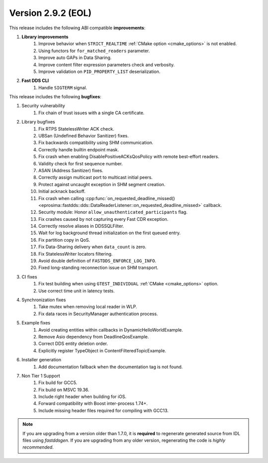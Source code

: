 Version 2.9.2 (EOL)
^^^^^^^^^^^^^^^^^^^

This release includes the following ABI compatible **improvements**:

1. **Library improvements**
    1. Improve behavior when ``STRICT_REALTIME`` :ref:`CMake option <cmake_options>` is not enabled.
    2. Using functors for ``for_matched_readers`` parameter.
    3. Improve auto GAPs in Data Sharing.
    4. Improve content filter expression parameters check and verbosity.
    5. Improve validation on ``PID_PROPERTY_LIST`` deserialization.
2. **Fast DDS CLI**
    1. Handle ``SIGTERM`` signal.

This release includes the following **bugfixes**:

1. Security vulnerability
    1. Fix chain of trust issues with a single CA certificate.
2. Library bugfixes
    1. Fix RTPS StatelessWriter ACK check.
    2. UBSan (Undefined Behavior Sanitizer) fixes.
    3. Fix backwards compatibility using SHM communication.
    4. Correctly handle builtin endpoint mask.
    5. Fix crash when enabling DisablePositiveACKsQosPolicy with remote best-effort readers.
    6. Validity check for first sequence number.
    7. ASAN (Address Sanitizer) fixes.
    8. Correctly assign multicast port to multicast initial peers.
    9. Protect against uncaught exception in SHM segment creation.
    10. Initial acknack backoff.
    11. Fix crash when calling
        :cpp:func:`on_requested_deadline_missed() <eprosima::fastdds::dds::DataReaderListener::on_requested_deadline_missed>`
        callback.
    12. Security module: Honor ``allow_unauthenticated_participants`` flag.
    13. Fix crashes caused by not capturing every Fast CDR exception.
    14. Correctly resolve aliases in DDSSQLFilter.
    15. Wait for log background thread initialization on the first queued entry.
    16. Fix partition copy in QoS.
    17. Fix Data-Sharing delivery when ``data_count`` is zero.
    18. Fix StatelessWriter locators filtering.
    19. Avoid double definition of ``FASTDDS_ENFORCE_LOG_INFO``.
    20. Fixed long-standing reconnection issue on SHM transport.
3. CI fixes
    1. Fix test building when using ``GTEST_INDIVIDUAL`` :ref:`CMake <cmake_options>` option.
    2. Use correct time unit in latency tests.
4. Synchronization fixes
    1. Take mutex when removing local reader in WLP.
    2. Fix data races in SecurityManager authentication process.
5. Example fixes
    1. Avoid creating entities within callbacks in DynamicHelloWorldExample.
    2. Remove Asio dependency from DeadlineQosExample.
    3. Correct DDS entity deletion order.
    4. Explicitly register TypeObject in ContentFilteredTopicExample.
6. Installer generation
    1. Add documentation fallback when the documentation tag is not found.
7. Non Tier 1 Support
    1. Fix build for GCC5.
    2. Fix build on MSVC 19.36.
    3. Include right header when building for iOS.
    4. Forward compatibility with Boost inter-process 1.74+.
    5. Include missing header files required for compiling with GCC13.

.. note::
  If you are upgrading from a version older than 1.7.0, it is **required** to regenerate generated source from IDL
  files using *fastddsgen*.
  If you are upgrading from any older version, regenerating the code is *highly recommended*.

